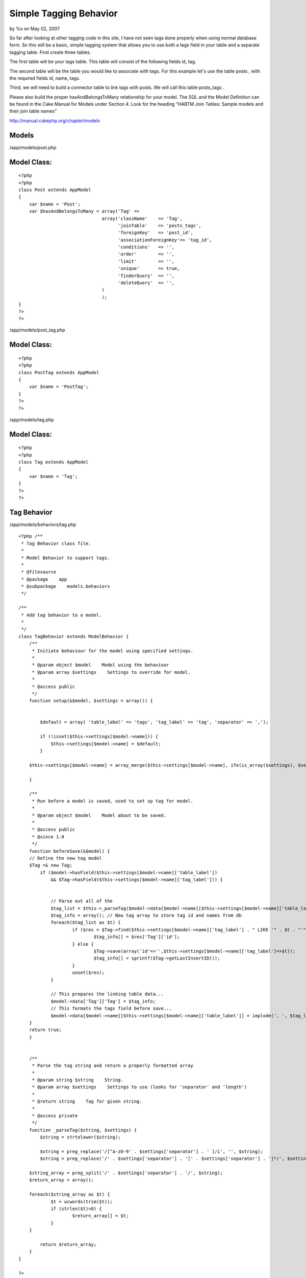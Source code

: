 Simple Tagging Behavior
=======================

by %s on May 02, 2007

So far after looking at other tagging code in this site, I have not
seen tags done properly when using normal database form. So this will
be a basic, simple tagging system that allows you to use both a tags
field in your table and a separate tagging table.
First create three tables.

The first table will be your tags table. This table will consist of
the following fields id, tag.

The second table will be the table you would like to associate with
tags. For this example let's use the table posts , with the required
fields id, name, tags.

Third, we will need to build a connector table to link tags with
posts. We will call this table posts_tags .

Please also build the proper hasAndBelongsToMany relationship for your
model. The SQL and the Model Definition can be found in the Cake
Manual for Models under Section 4. Look for the heading "HABTM Join
Tables: Sample models and their join table names"

`http://manual.cakephp.org/chapter/models`_

Models
``````

/app/models/post.php

Model Class:
````````````

::

    <?php 
    <?php
    class Post extends AppModel
    {
        var $name = 'Post';
        var $hasAndBelongsToMany = array('Tag' =>
                                   array('className'    => 'Tag',
                                         'joinTable'    => 'posts_tags',
                                         'foreignKey'   => 'post_id',
                                         'associationForeignKey'=> 'tag_id',
                                         'conditions'   => '',
                                         'order'        => '',
                                         'limit'        => '',
                                         'unique'       => true,
                                         'finderQuery'  => '',
                                         'deleteQuery'  => '',
                                   )
                                   );
    }
    ?>
    ?>

/app/models/post_tag.php

Model Class:
````````````

::

    <?php 
    <?php
    class PostTag extends AppModel
    {
        var $name = 'PostTag';
    }
    ?>
    ?>

/app/models/tag.php

Model Class:
````````````

::

    <?php 
    <?php
    class Tag extends AppModel
    {
        var $name = 'Tag';
    }
    ?>
    ?>



Tag Behavior
````````````

/app/models/behaviors/tag.php

::

    
    <?php /**
     * Tag Behavior class file.
     *
     * Model Behavior to support tags.
     *
     * @filesource
     * @package    app
     * @subpackage    models.behaviors
     */
     
    /**
     * Add tag behavior to a model.
     * 
     */
    class TagBehavior extends ModelBehavior {
        /**
         * Initiate behaviour for the model using specified settings.
         *
         * @param object $model    Model using the behaviour
         * @param array $settings    Settings to override for model.
         *
         * @access public
         */
        function setup(&$model, $settings = array()) {
    
    	
            $default = array( 'table_label' => 'tags', 'tag_label' => 'tag', 'separator' => ',');
            
            if (!isset($this->settings[$model->name])) {
                $this->settings[$model->name] = $default;
            }
            
    	$this->settings[$model->name] = array_merge($this->settings[$model->name], ife(is_array($settings), $settings, array()));
    
        }
        
        /**
         * Run before a model is saved, used to set up tag for model.
         *
         * @param object $model    Model about to be saved.
         *
         * @access public
         * @since 1.0
         */
        function beforeSave(&$model) {
    	// Define the new tag model
    	$Tag =& new Tag;
            if ($model->hasField($this->settings[$model->name]['table_label']) 
    		&& $Tag->hasField($this->settings[$model->name]['tag_label'])) {
    
    
    		// Parse out all of the 
    		$tag_list = $this->_parseTag($model->data[$model->name][$this->settings[$model->name]['table_label']], $this->settings[$model->name]);
    		$tag_info = array(); // New tag array to store tag id and names from db
    		foreach($tag_list as $t) {
    			if ($res = $Tag->find($this->settings[$model->name]['tag_label'] . " LIKE '" . $t . "'")) {
    				$tag_info[] = $res['Tag']['id'];
    			} else {
    				$Tag->save(array('id'=>'',$this->settings[$model->name]['tag_label']=>$t));
    				$tag_info[] = sprintf($Tag->getLastInsertID());
    			}
    			unset($res);
    		}
    
    		// This prepares the linking table data...
    		$model->data['Tag']['Tag'] = $tag_info;
    		// This formats the tags field before save...
    		$model->data[$model->name][$this->settings[$model->name]['table_label']] = implode(', ', $tag_list);
    	}
    	return true;
        }
    
    
        /**
         * Parse the tag string and return a properly formatted array
         *
         * @param string $string    String.
         * @param array $settings    Settings to use (looks for 'separator' and 'length')
         *
         * @return string    Tag for given string.
         *
         * @access private
         */
        function _parseTag($string, $settings) {
            $string = strtolower($string);
           
            $string = preg_replace('/[^a-z0-9' . $settings['separator'] . ' ]/i', '', $string);
            $string = preg_replace('/' . $settings['separator'] . '[' . $settings['separator'] . ']*/', $settings['separator'], $string);
    
    	$string_array = preg_split('/' . $settings['separator'] . '/', $string);
    	$return_array = array();
    
    	foreach($string_array as $t) {
    		$t = ucwords(trim($t));
    		if (strlen($t)>0) {
    			$return_array[] = $t;
    		}
    	}
    	
            return $return_array;
        }
    }
    
    ?>
    



Usage
`````

/app/models/post.php (REVISION)

Model Class:
````````````

::

    <?php 
    <?php
    class Post extends AppModel
    {
        var $name = 'Post';
    
        var $actAs = array('Tag'=>array('table_label'=>'tags', 'tags_label'=>'tag', 'separator'=>',');
    
        var $hasAndBelongsToMany = array('Tag' =>
    ...
    ?>
    ?>

Telling the Post model to "act as" a tag behavior will automatically
take a comma delimited tags field from the Posts table and when it is
saved, it will parse out the tags, save them to the tags table, and
save the associated links.

This can work in one table or multiple tables that want to use the
same set of tags.


Views
`````
Here is the implementation:
/app/views/posts/add.ctp

View Template:
``````````````

::

    
    <?php echo $form->create('Posts');?>
    <?php echo $form->input('title');?>
    <?php echo $form->input('tags');?>
    <?php echo $form->input('body');?>
    </form>

/app/views/posts/edit.ctp

View Template:
``````````````

::

    
    <?php echo $form->create('Posts');?>
    <?php echo $form->input('id');?>
    <?php echo $form->input('title');?>
    <?php echo $form->input('tags');?>
    <?php echo $form->input('body');?>
    </form>



Controller
``````````


Controller Class:
`````````````````

::

    <?php 
    <?php
    class PostsController extends AppController {
        var $name = 'Posts';
        var $helpers = array('Html', 'Form' );
    
        function index() {
            $this->Post->recursive = 0;
            $this->set('posts', $this->paginate());
        }
    
        function add() {
            if(!empty($this->data)) {
                $this->cleanUpFields();
                $this->Post->create();
                if($this->Post->save($this->data)) {
                    $this->Session->setFlash('The Post has been saved');
                    $this->redirect(array('action'=>'index'), null, true);
                } else {
                    $this->Session->setFlash('The Post could not be saved. Please, try again.');
                }
            }
        }
        function edit($id = null) {
            if(!$id && empty($this->data)) {
                $this->Session->setFlash('Invalid Post');
                $this->redirect(array('action'=>'index'), null, true);
            }
            if(!empty($this->data)) {
                $this->cleanUpFields();
                if($this->Post->save($this->data)) {
                    $this->Session->setFlash('The Post saved');
                    $this->redirect(array('action'=>'index'), null, true);
                } else {
                    $this->Session->setFlash('The Post could not be saved. Please, try again.');
                }
            }
            if(empty($this->data)) {
                $this->data = $this->Post->read(null, $id);
            }
        }
    
    }
    ?>


Hope this helps someone.



.. _http://manual.cakephp.org/chapter/models: http://manual.cakephp.org/chapter/models
.. meta::
    :title: Simple Tagging Behavior
    :description: CakePHP Article related to tag,tagging,tags,behavior,simple,Behaviors
    :keywords: tag,tagging,tags,behavior,simple,Behaviors
    :copyright: Copyright 2007 
    :category: behaviors

